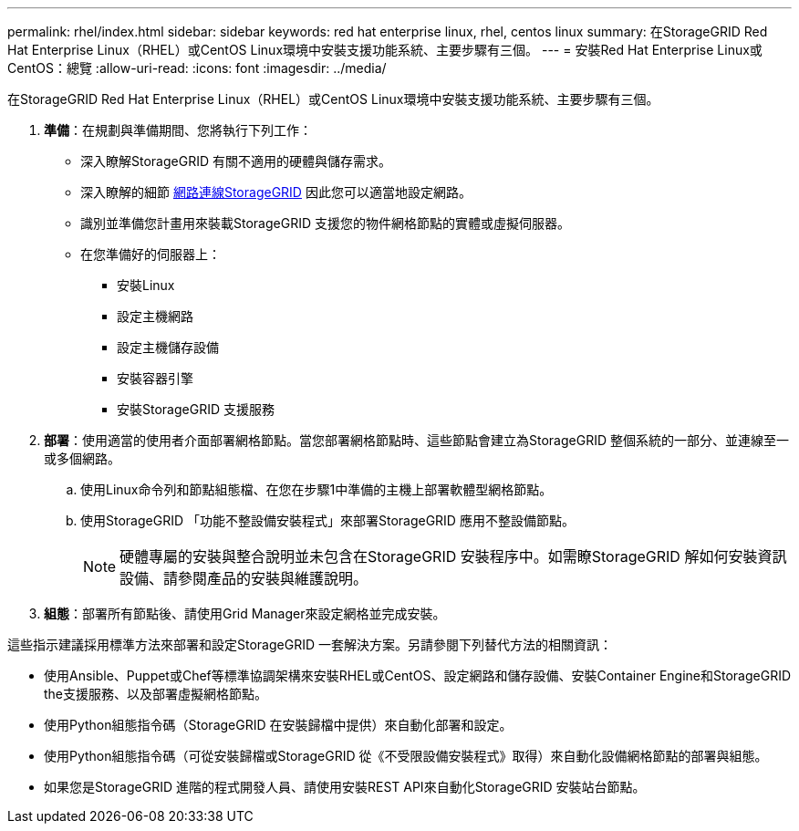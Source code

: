---
permalink: rhel/index.html 
sidebar: sidebar 
keywords: red hat enterprise linux, rhel, centos linux 
summary: 在StorageGRID Red Hat Enterprise Linux（RHEL）或CentOS Linux環境中安裝支援功能系統、主要步驟有三個。 
---
= 安裝Red Hat Enterprise Linux或CentOS：總覽
:allow-uri-read: 
:icons: font
:imagesdir: ../media/


[role="lead"]
在StorageGRID Red Hat Enterprise Linux（RHEL）或CentOS Linux環境中安裝支援功能系統、主要步驟有三個。

. *準備*：在規劃與準備期間、您將執行下列工作：
+
** 深入瞭解StorageGRID 有關不適用的硬體與儲存需求。
** 深入瞭解的細節 xref:../network/index.adoc[網路連線StorageGRID] 因此您可以適當地設定網路。
** 識別並準備您計畫用來裝載StorageGRID 支援您的物件網格節點的實體或虛擬伺服器。
** 在您準備好的伺服器上：
+
*** 安裝Linux
*** 設定主機網路
*** 設定主機儲存設備
*** 安裝容器引擎
*** 安裝StorageGRID 支援服務




. *部署*：使用適當的使用者介面部署網格節點。當您部署網格節點時、這些節點會建立為StorageGRID 整個系統的一部分、並連線至一或多個網路。
+
.. 使用Linux命令列和節點組態檔、在您在步驟1中準備的主機上部署軟體型網格節點。
.. 使用StorageGRID 「功能不整設備安裝程式」來部署StorageGRID 應用不整設備節點。
+

NOTE: 硬體專屬的安裝與整合說明並未包含在StorageGRID 安裝程序中。如需瞭StorageGRID 解如何安裝資訊設備、請參閱產品的安裝與維護說明。



. *組態*：部署所有節點後、請使用Grid Manager來設定網格並完成安裝。


這些指示建議採用標準方法來部署和設定StorageGRID 一套解決方案。另請參閱下列替代方法的相關資訊：

* 使用Ansible、Puppet或Chef等標準協調架構來安裝RHEL或CentOS、設定網路和儲存設備、安裝Container Engine和StorageGRID the支援服務、以及部署虛擬網格節點。
* 使用Python組態指令碼（StorageGRID 在安裝歸檔中提供）來自動化部署和設定。
* 使用Python組態指令碼（可從安裝歸檔或StorageGRID 從《不受限設備安裝程式》取得）來自動化設備網格節點的部署與組態。
* 如果您是StorageGRID 進階的程式開發人員、請使用安裝REST API來自動化StorageGRID 安裝站台節點。

